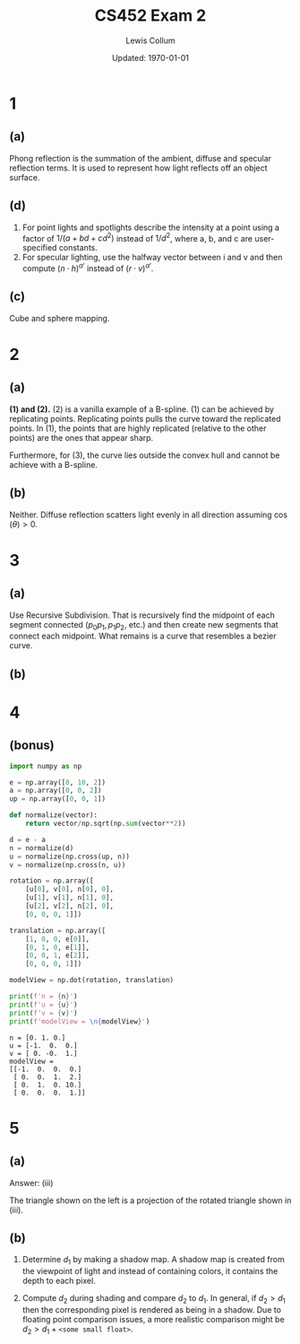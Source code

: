 #+latex_class_options: [twocolumn, fleqn]
#+latex_header: \usepackage{./homework}
#+bind: org-latex-image-default-width "\\linewidth"
#+property: header-args :exports both :eval no-export
#+bind: org-latex-minted-options (("bgcolor" "codeBackground")("fontsize" "\\scriptsize"))
#+options: num:t tags:nil

#+title: CS452 Exam 2
#+author: Lewis Collum
#+date: Updated: \today

* 1
** (a)
   Phong reflection is the summation of the ambient, diffuse and
   specular reflection terms. It is used to represent how light
   reflects off an object surface.

** (d)
   1. For point lights and spotlights describe the intensity at a
      point using a factor of \(1/(a+bd+cd^2)\) instead of
      \(1/d^2\), where a, b, and c are user-specified constants.
   2. For specular lighting, use the halfway vector between i and v
      and then compute \((n\cdot h)^{\alpha'}\) instead of \((r\cdot
      v)^{\alpha'}\).

** (c)
   Cube and sphere mapping.

* 2
** (a)  
   *(1) and (2).* (2) is a vanilla example of a B-spline. (1) can be
   achieved by replicating points. Replicating points pulls the curve
   toward the replicated points. In (1), the points that are highly
   replicated (relative to the other points) are the ones that appear
   sharp. 
   
   Furthermore, for (3), the curve lies outside the convex hull and
   cannot be achieve with a B-spline.

** (b)
   Neither. Diffuse reflection scatters light evenly in all direction
   assuming \(\cos(\theta) > 0\). 

* 3
** (a)  
   Use Recursive Subdivision. That is recursively find the midpoint of
   each segment connected (\(p_0p_1, p_1p_2\), etc.) and then create
   new segments that connect each midpoint. What remains is a curve
   that resembles a bezier curve.

** (b)
   [[./p3-b.png]]

* 4
  [[./p4.png]]

** (bonus)  
   #+begin_src python :results output
import numpy as np

e = np.array([0, 10, 2])
a = np.array([0, 0, 2])
up = np.array([0, 0, 1])

def normalize(vector):
    return vector/np.sqrt(np.sum(vector**2))

d = e - a
n = normalize(d)
u = normalize(np.cross(up, n))
v = normalize(np.cross(n, u))

rotation = np.array([
    [u[0], v[0], n[0], 0],
    [u[1], v[1], n[1], 0],
    [u[2], v[2], n[2], 0],        
    [0, 0, 0, 1]])

translation = np.array([
    [1, 0, 0, e[0]],
    [0, 1, 0, e[1]],
    [0, 0, 1, e[2]],
    [0, 0, 0, 1]])
    
modelView = np.dot(rotation, translation)

print(f'n = {n}')
print(f'u = {u}')
print(f'v = {v}')
print(f'modelView = \n{modelView}')

   #+end_src

   #+RESULTS:
   : n = [0. 1. 0.]
   : u = [-1.  0.  0.]
   : v = [ 0. -0.  1.]
   : modelView = 
   : [[-1.  0.  0.  0.]
   :  [ 0.  0.  1.  2.]
   :  [ 0.  1.  0. 10.]
   :  [ 0.  0.  0.  1.]]


* 5
** (a)
   Answer: (iii) 

   The triangle shown on the left is a projection of the rotated
   triangle shown in (iii). 

** (b)
   1. Determine \(d_1\) by making a shadow map. A shadow map is
      created from the viewpoint of light and instead of containing
      colors, it contains the depth to each pixel.

   2. Compute \(d_2\) during shading and compare \(d_2\) to
      \(d_1\). In general, if \(d_2 > d_1\) then the corresponding
      pixel is rendered as being in a shadow. Due to floating point
      comparison issues, a more realistic comparison might be \(d_2 >
      d_1 + \texttt{<some small float>}\).

